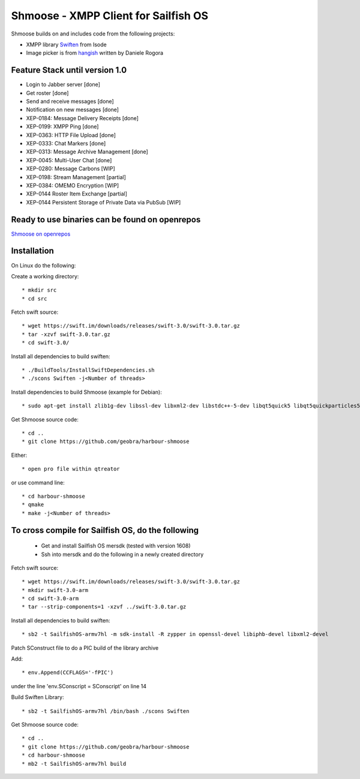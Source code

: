 ===============================================================================
Shmoose - XMPP Client for Sailfish OS
===============================================================================

Shmoose builds on and includes code from the following projects:

* XMPP library `Swiften <https://swift.im/swiften.html>`_ from Isode
* Image picker is from `hangish <https://github.com/rogora/hangish>`_ written by Daniele Rogora

-------------------------------------------------------------------------------
Feature Stack until version 1.0
-------------------------------------------------------------------------------

* Login to Jabber server [done]
* Get roster [done]
* Send and receive messages [done]
* Notification on new messages [done]
* XEP-0184: Message Delivery Receipts [done]
* XEP-0199: XMPP Ping [done]
* XEP-0363: HTTP File Upload [done]
* XEP-0333: Chat Markers [done]
* XEP-0313: Message Archive Management [done]
* XEP-0045: Multi-User Chat [done]
* XEP-0280: Message Carbons [WIP]
* XEP-0198: Stream Management  [partial]
* XEP-0384: OMEMO Encryption [WIP]
* XEP-0144 Roster Item Exchange [partial]
* XEP-0144 Persistent Storage of Private Data via PubSub [WIP]

-------------------------------------------------------------------------------
Ready to use binaries can be found on openrepos
-------------------------------------------------------------------------------
`Shmoose on openrepos <https://openrepos.net/content/schorsch/shmoose>`_

-------------------------------------------------------------------------------
Installation
-------------------------------------------------------------------------------

On Linux do the following:

Create a working directory::

 * mkdir src
 * cd src

Fetch swift source::

 * wget https://swift.im/downloads/releases/swift-3.0/swift-3.0.tar.gz
 * tar -xzvf swift-3.0.tar.gz
 * cd swift-3.0/

Install all dependencies to build swiften::

 * ./BuildTools/InstallSwiftDependencies.sh
 * ./scons Swiften -j<Number of threads>

Install dependencies to build Shmoose (example for Debian)::

 * sudo apt-get install zlib1g-dev libssl-dev libxml2-dev libstdc++-5-dev libqt5quick5 libqt5quickparticles5 libqt5quickwidgets5 libqt5qml5 libqt5network5 libqt5gui5 libqt5core5a qt5-default libglib2.0-dev libpthread-stubs0-dev

Get Shmoose source code::

 * cd ..
 * git clone https://github.com/geobra/harbour-shmoose

Either::

 * open pro file within qtreator

or use command line::

 * cd harbour-shmoose
 * qmake
 * make -j<Number of threads>

-------------------------------------------------------------------------------
To cross compile for Sailfish OS, do the following
-------------------------------------------------------------------------------

 * Get and install Sailfish OS mersdk (tested with version 1608)
 * Ssh into mersdk and do the following in a newly created directory

Fetch swift source::

 * wget https://swift.im/downloads/releases/swift-3.0/swift-3.0.tar.gz
 * mkdir swift-3.0-arm
 * cd swift-3.0-arm
 * tar --strip-components=1 -xzvf ../swift-3.0.tar.gz

Install all dependencies to build swiften::

 * sb2 -t SailfishOS-armv7hl -m sdk-install -R zypper in openssl-devel libiphb-devel libxml2-devel

Patch SConstruct file to do a PIC build of the library archive

Add::

 * env.Append(CCFLAGS='-fPIC')

under the line 'env.SConscript = SConscript' on line 14

Build Swiften Library::

 * sb2 -t SailfishOS-armv7hl /bin/bash ./scons Swiften

Get Shmoose source code::

 * cd ..
 * git clone https://github.com/geobra/harbour-shmoose
 * cd harbour-shmoose
 * mb2 -t SailfishOS-armv7hl build


